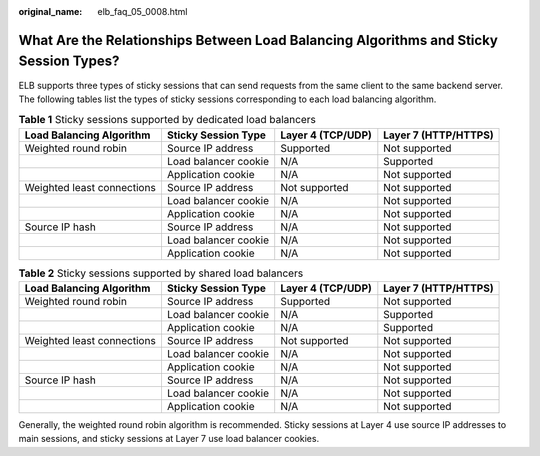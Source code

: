 :original_name: elb_faq_05_0008.html

.. _elb_faq_05_0008:

What Are the Relationships Between Load Balancing Algorithms and Sticky Session Types?
======================================================================================

ELB supports three types of sticky sessions that can send requests from the same client to the same backend server. The following tables list the types of sticky sessions corresponding to each load balancing algorithm.

.. _elb_faq_05_0008__table169631166584:

.. table:: **Table 1** Sticky sessions supported by dedicated load balancers

   +----------------------------+----------------------+-------------------+----------------------+
   | Load Balancing Algorithm   | Sticky Session Type  | Layer 4 (TCP/UDP) | Layer 7 (HTTP/HTTPS) |
   +============================+======================+===================+======================+
   | Weighted round robin       | Source IP address    | Supported         | Not supported        |
   +----------------------------+----------------------+-------------------+----------------------+
   |                            | Load balancer cookie | N/A               | Supported            |
   +----------------------------+----------------------+-------------------+----------------------+
   |                            | Application cookie   | N/A               | Not supported        |
   +----------------------------+----------------------+-------------------+----------------------+
   | Weighted least connections | Source IP address    | Not supported     | Not supported        |
   +----------------------------+----------------------+-------------------+----------------------+
   |                            | Load balancer cookie | N/A               | Not supported        |
   +----------------------------+----------------------+-------------------+----------------------+
   |                            | Application cookie   | N/A               | Not supported        |
   +----------------------------+----------------------+-------------------+----------------------+
   | Source IP hash             | Source IP address    | N/A               | Not supported        |
   +----------------------------+----------------------+-------------------+----------------------+
   |                            | Load balancer cookie | N/A               | Not supported        |
   +----------------------------+----------------------+-------------------+----------------------+
   |                            | Application cookie   | N/A               | Not supported        |
   +----------------------------+----------------------+-------------------+----------------------+

.. table:: **Table 2** Sticky sessions supported by shared load balancers

   +----------------------------+----------------------+-------------------+----------------------+
   | Load Balancing Algorithm   | Sticky Session Type  | Layer 4 (TCP/UDP) | Layer 7 (HTTP/HTTPS) |
   +============================+======================+===================+======================+
   | Weighted round robin       | Source IP address    | Supported         | Not supported        |
   +----------------------------+----------------------+-------------------+----------------------+
   |                            | Load balancer cookie | N/A               | Supported            |
   +----------------------------+----------------------+-------------------+----------------------+
   |                            | Application cookie   | N/A               | Supported            |
   +----------------------------+----------------------+-------------------+----------------------+
   | Weighted least connections | Source IP address    | Not supported     | Not supported        |
   +----------------------------+----------------------+-------------------+----------------------+
   |                            | Load balancer cookie | N/A               | Not supported        |
   +----------------------------+----------------------+-------------------+----------------------+
   |                            | Application cookie   | N/A               | Not supported        |
   +----------------------------+----------------------+-------------------+----------------------+
   | Source IP hash             | Source IP address    | N/A               | Not supported        |
   +----------------------------+----------------------+-------------------+----------------------+
   |                            | Load balancer cookie | N/A               | Not supported        |
   +----------------------------+----------------------+-------------------+----------------------+
   |                            | Application cookie   | N/A               | Not supported        |
   +----------------------------+----------------------+-------------------+----------------------+

Generally, the weighted round robin algorithm is recommended. Sticky sessions at Layer 4 use source IP addresses to main sessions, and sticky sessions at Layer 7 use load balancer cookies.
